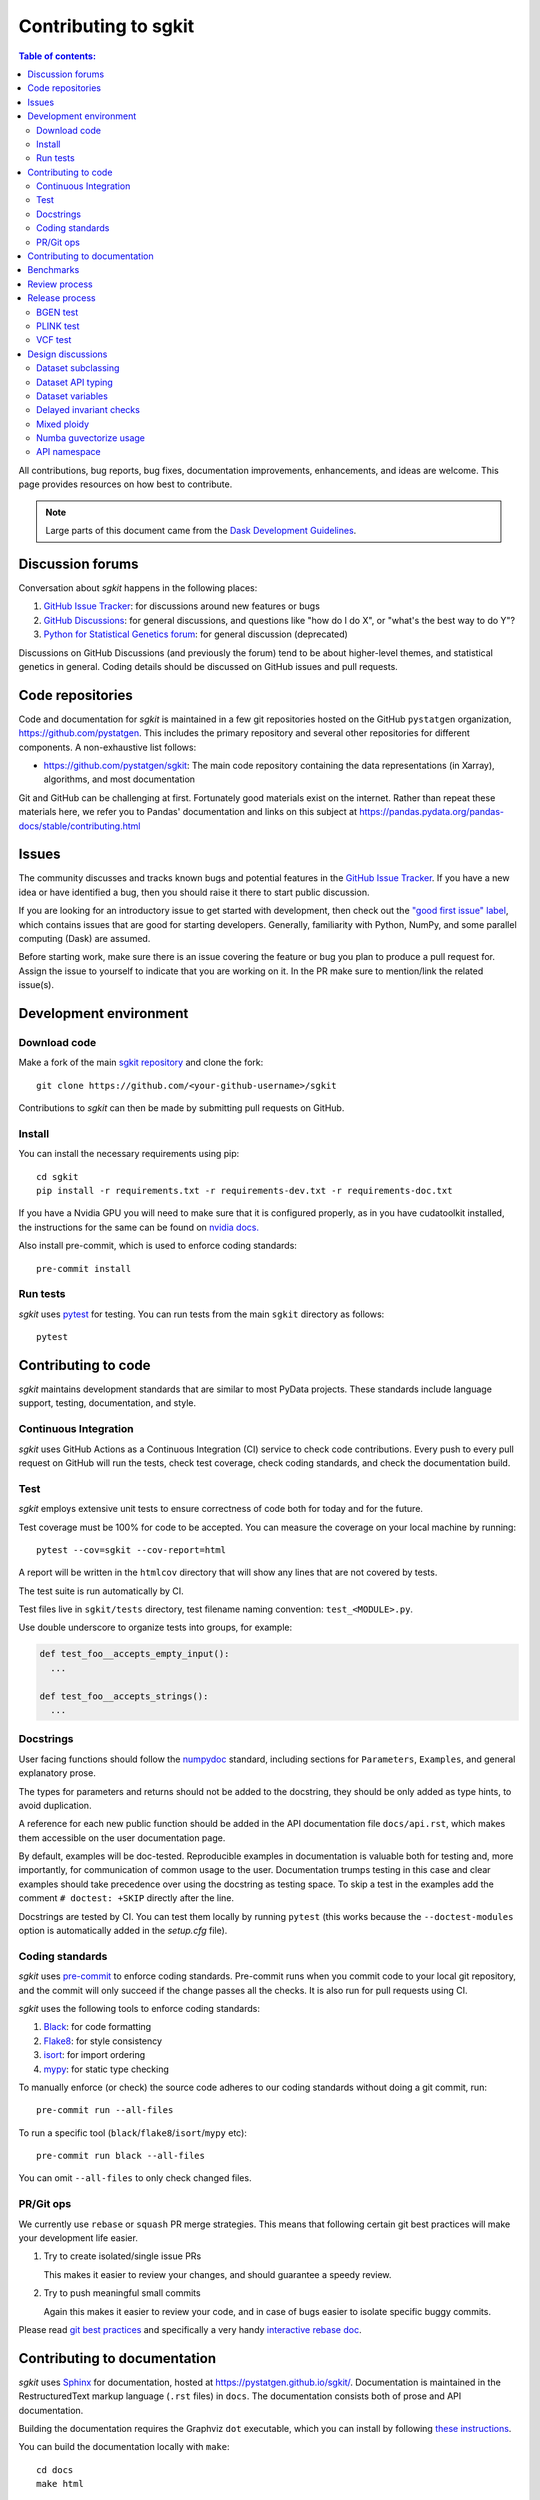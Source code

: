 .. _contributing:

**********************
Contributing to sgkit
**********************

.. contents:: Table of contents:
   :local:

All contributions, bug reports, bug fixes, documentation improvements,
enhancements, and ideas are welcome.
This page provides resources on how best to contribute.

.. note::

  Large parts of this document came from the `Dask Development Guidelines
  <https://docs.dask.org/en/latest/develop.html>`_.


Discussion forums
-----------------

Conversation about *sgkit* happens in the following places:

1.  `GitHub Issue Tracker`_: for discussions around new features or bugs
2.  `GitHub Discussions`_: for general discussions, and questions like "how do I do X",
    or "what's the best way to do Y"?
3.  `Python for Statistical Genetics forum`_: for general discussion (deprecated)


Discussions on GitHub Discussions (and previously the forum) tend to be about higher-level themes, and statistical genetics in
general. Coding details should be discussed on GitHub issues and pull requests.

.. _`GitHub Issue Tracker`: https://github.com/pystatgen/sgkit/issues
.. _`GitHub Discussions`: https://github.com/pystatgen/sgkit/discussions
.. _`Python for Statistical Genetics forum`: https://discourse.pystatgen.org/


Code repositories
-----------------

Code and documentation for *sgkit* is maintained in a few git repositories hosted on the
GitHub ``pystatgen`` organization, https://github.com/pystatgen.  This includes the primary
repository and several other repositories for different components.  A
non-exhaustive list follows:

*  https://github.com/pystatgen/sgkit: The main code repository containing the
   data representations (in Xarray), algorithms, and most documentation

Git and GitHub can be challenging at first.  Fortunately good materials exist
on the internet.  Rather than repeat these materials here, we refer you to
Pandas' documentation and links on this subject at
https://pandas.pydata.org/pandas-docs/stable/contributing.html


Issues
------

The community discusses and tracks known bugs and potential features in the
`GitHub Issue Tracker`_.  If you have a new idea or have identified a bug, then
you should raise it there to start public discussion.

If you are looking for an introductory issue to get started with development,
then check out the `"good first issue" label`_, which contains issues that are good
for starting developers.  Generally, familiarity with Python, NumPy, and
some parallel computing (Dask) are assumed.

.. _`"good first issue" label`: https://github.com/pystatgen/sgkit/labels/good%20first%20issue

Before starting work, make sure there is an issue covering the feature or bug you
plan to produce a pull request for. Assign the issue to yourself to indicate that
you are working on it. In the PR make sure to mention/link the related issue(s).

Development environment
-----------------------

Download code
~~~~~~~~~~~~~

Make a fork of the main `sgkit repository <https://github.com/pystatgen/sgkit>`_ and
clone the fork::

   git clone https://github.com/<your-github-username>/sgkit

Contributions to *sgkit* can then be made by submitting pull requests on GitHub.


Install
~~~~~~~

You can install the necessary requirements using pip::

  cd sgkit
  pip install -r requirements.txt -r requirements-dev.txt -r requirements-doc.txt


If you have a Nvidia GPU you will need to make sure that it is configured properly,
as in you have cudatoolkit installed, the instructions for the same can be found on
`nvidia docs. <https://developer.nvidia.com/cuda-toolkit>`_


Also install pre-commit, which is used to enforce coding standards::

   pre-commit install


Run tests
~~~~~~~~~

*sgkit* uses pytest_ for testing.  You can run tests from the main ``sgkit`` directory
as follows::

   pytest

.. _pytest: https://docs.pytest.org/en/latest/


Contributing to code
--------------------

*sgkit* maintains development standards that are similar to most PyData projects.  These standards include
language support, testing, documentation, and style.

Continuous Integration
~~~~~~~~~~~~~~~~~~~~~~

*sgkit* uses GitHub Actions as a Continuous Integration (CI) service to check code
contributions. Every push to every pull request on GitHub will run the tests,
check test coverage, check coding standards, and check the documentation build.


Test
~~~~

*sgkit* employs extensive unit tests to ensure correctness of code both for today
and for the future.

Test coverage must be 100% for code to be accepted. You can measure the coverage
on your local machine by running::

   pytest --cov=sgkit --cov-report=html

A report will be written in the ``htmlcov`` directory that will show any lines that
are not covered by tests.

The test suite is run automatically by CI.

Test files live in ``sgkit/tests`` directory, test filename naming convention:
``test_<MODULE>.py``.

Use double underscore to organize tests into groups, for example:

.. code-block:: python

   def test_foo__accepts_empty_input():
     ...

   def test_foo__accepts_strings():
     ...


Docstrings
~~~~~~~~~~

User facing functions should follow the numpydoc_ standard, including
sections for ``Parameters``, ``Examples``, and general explanatory prose.

The types for parameters and returns should not be added to the docstring,
they should be only added as type hints, to avoid duplication.

A reference for each new public function should be added in the API documentation file
``docs/api.rst``, which makes them accessible on the user documentation page.

By default, examples will be doc-tested.  Reproducible examples in documentation
is valuable both for testing and, more importantly, for communication of common
usage to the user.  Documentation trumps testing in this case and clear
examples should take precedence over using the docstring as testing space.
To skip a test in the examples add the comment ``# doctest: +SKIP`` directly
after the line.

.. _numpydoc: https://numpydoc.readthedocs.io/en/latest/format.html#docstring-standard

Docstrings are tested by CI. You can test them locally
by running ``pytest`` (this works because the ``--doctest-modules`` option is automatically added
in the *setup.cfg* file).


Coding standards
~~~~~~~~~~~~~~~~

*sgkit* uses `pre-commit <https://pre-commit.com/>`_ to enforce coding standards. Pre-commit
runs when you commit code to your local git repository, and the commit will only succeed
if the change passes all the checks. It is also run for pull requests using CI.

*sgkit* uses the following tools to enforce coding standards:

1.  `Black <https://black.readthedocs.io/en/stable/>`_: for code formatting
2.  `Flake8 <http://flake8.pycqa.org/en/latest/>`_: for style consistency
3.  `isort <https://timothycrosley.github.io/isort/>`_: for import ordering
4.  `mypy <http://mypy-lang.org/>`_: for static type checking

To manually enforce (or check) the source code adheres to our coding standards without
doing a git commit, run::

   pre-commit run --all-files

To run a specific tool (``black``/``flake8``/``isort``/``mypy`` etc)::

   pre-commit run black --all-files

You can omit ``--all-files`` to only check changed files.


PR/Git ops
~~~~~~~~~~

We currently use ``rebase`` or ``squash`` PR merge strategies. This means that
following certain git best practices will make your development life easier.


1. Try to create isolated/single issue PRs

   This makes it easier to review your changes, and should guarantee
   a speedy review.

2. Try to push meaningful small commits

   Again this makes it easier to review your code, and in case of
   bugs easier to isolate specific buggy commits.


Please read `git best practices <https://git-scm.com/book/en/v2/Distributed-Git-Contributing-to-a-Project#_public_project>`_
and specifically a very handy `interactive rebase doc <https://git-scm.com/book/en/v2/Git-Tools-Rewriting-History#_rewriting_history>`_.


Contributing to documentation
-----------------------------

*sgkit* uses Sphinx_ for documentation, hosted at https://pystatgen.github.io/sgkit/.
Documentation is maintained in the RestructuredText markup language (``.rst``
files) in ``docs``.  The documentation consists both of prose
and API documentation.

Building the documentation requires the Graphviz ``dot`` executable, which you
can install by following `these instructions <https://graphviz.org/download/#executable-packages>`_.

You can build the documentation locally with ``make``::

   cd docs
   make html

The resulting HTML files end up in the ``_build/html`` directory.

You can now make edits to ``.rst`` files and run ``make html`` again to update
the affected pages.

The documentation build is checked by CI to ensure that it builds
without warnings. You can do that locally with::

   make clean html SPHINXOPTS="-W --keep-going -n"

.. _Sphinx: https://www.sphinx-doc.org/

Benchmarks
----------

*sgkit* uses asv_ (Airspeed Velocity) for micro benchmarking.
Airspeed Velocity manages building the environment via conda itself. The
recipe for the same is defined in the ``benchmarks/asv.conf.json``
configuration file. The benchmarks should be written in the ``benchmarks/``
directory. For more information on different types of benchmarks have a look
at the ``asv`` documentation here: https://asv.readthedocs.io/en/stable/writing_benchmarks.html#writing-benchmarks

The results of benchmarks are uploaded to benchmarks repository: https://github.com/pystatgen/sgkit-benchmarks-asv
via Github Actions. They can be seen on the static site here: https://pystatgen.github.io/sgkit-benchmarks-asv

You can run the benchmark suite locally with::

   asv run --config benchmarks/asv.conf.json

You can generate the html of the results via::

  asv publish --config benchmarks/asv.conf.json -v

The resulting HTML files end up in the ``benchmarks/html`` directory and the
results in ``benchmarks/results`` directory.

You can see the results of the benchmarks in the browser by running a local
server::

  asv preview --config benchmarks/asv.conf.json -v

.. _asv: https://www.sphinx-doc.org/

The benchmark machine is the Github Actions machine, which has roughly the
following configurations::

  {
      "arch": "x86_64",
      "cpu": "Intel(R) Xeon(R) Platinum 8272CL CPU @ 2.60GHz",
      "machine": "fv-az183-669",
      "num_cpu": "2",
      "os": "Linux 5.4.0-1039-azure",
      "ram": "7121276",
      "version": 1
  }

The above configuration was determined by running the following command on
Github Actions, on one of the runs::

  asv machine --yes

The configuration above does changes slightly in every run, for example we
could get a machine with different cpu like say the one with 2.30GHz or the one
with slightly less RAM (not a huge deviation from above though). As of now it
is not possible to fix this, unless we use a custom machine for benchmarking,
hence minor deviation in benchmarks performance should be consumed with a pinch
of salt.

Review process
--------------

Pull requests will be reviewed by a project maintainer. All changes to *sgkit* require
approval by at least one maintainer.

We use `mergify <https://mergify.io/>`_ to automate PR flow. A project
`committer <https://github.com/orgs/pystatgen/teams/committers>`_ (reviewer) can decide
to automatically merge a PR by labeling it with ``auto-merge``, and then when the PR gets
at least one approval from a committer and a clean build it will get merged automatically.

Release process
---------------

Releases are made by a project maintainer by following these steps.

With the latest main branch checked out locally, tag the release::

   VERSION=x.y.z
   git tag -a $VERSION -m "Release $VERSION"
   git push origin $VERSION

This will run some actions, including one that builds wheels and uploads artifacts to TestPyPI_.
Once the artifacts have been uploaded, install with the following, and run some manual tests on them (see examples below)::

   pip install --index-url https://test.pypi.org/simple/ --extra-index-url https://pypi.org/simple sgkit
   pip install --index-url https://test.pypi.org/simple/ --extra-index-url https://pypi.org/simple 'sgkit[bgen]'
   pip install --index-url https://test.pypi.org/simple/ --extra-index-url https://pypi.org/simple 'sgkit[plink]'
   pip install --index-url https://test.pypi.org/simple/ --extra-index-url https://pypi.org/simple 'sgkit[vcf]'

Once you are happy with the artifacts, create a release on GitHub based on the tag_ you pushed.
Publishing the release will cause the the GitHub action to deploy to the production PyPi_.

.. _TestPyPI: https://test.pypi.org/project/sgkit/
.. _PyPi: https://pypi.org/project/sgkit/
.. _tag: https://github.com/pystatgen/sgkit/tags

Install these artifacts in a fresh virtualenv and run some more tests::

   pip install sgkit
   pip install 'sgkit[bgen]'
   pip install 'sgkit[plink]'
   pip install 'sgkit[vcf]'

Update the documentation as follows::

   # based on docs.yml
   (cd docs; make clean html SPHINXOPTS="-W --keep-going -n")
   git clone https://github.com/pystatgen/sgkit.git --branch gh-pages --single-branch gh-pages
   mkdir gh-pages/$VERSION
   cp -r docs/_build/html/* gh-pages/$VERSION
   cd gh-pages
   git add $VERSION
   git commit -am "Add documentation for $VERSION"
   git push origin gh-pages
   # check https://pystatgen.github.io/sgkit/$VERSION/
   cd ..
   rm -rf gh-pages

BGEN test
~~~~~~~~~

Download data::

   wget https://github.com/pystatgen/sgkit/raw/main/sgkit/tests/io/bgen/data/example.bgen

Python test::

   from sgkit.io.bgen import read_bgen
   ds = read_bgen("example.bgen")
   print(ds)

PLINK test
~~~~~~~~~~

Download data::

   wget https://github.com/pystatgen/sgkit/raw/main/sgkit/tests/io/plink/data/plink_sim_10s_100v_10pmiss.bed
   wget https://github.com/pystatgen/sgkit/raw/main/sgkit/tests/io/plink/data/plink_sim_10s_100v_10pmiss.bim
   wget https://github.com/pystatgen/sgkit/raw/main/sgkit/tests/io/plink/data/plink_sim_10s_100v_10pmiss.fam

Python test::

   from sgkit.io.plink import read_plink
   ds = read_plink(path="plink_sim_10s_100v_10pmiss")
   print(ds)

VCF test
~~~~~~~~

Download data::

   wget https://github.com/pystatgen/sgkit/raw/main/sgkit/tests/io/vcf/data/sample.vcf.gz
   wget https://github.com/pystatgen/sgkit/raw/main/sgkit/tests/io/vcf/data/sample.vcf.gz.tbi

Python test::

   from sgkit.io.vcf import vcf_to_zarr
   import xarray as xr
   vcf_to_zarr("sample.vcf.gz", "out")
   ds = xr.open_zarr("out")
   print(ds)

Design discussions
------------------

The information on these topics may be useful for developers in understanding the
history behind the design choices that have been made within the project so far.

Dataset subclassing
~~~~~~~~~~~~~~~~~~~

Debates on whether or not we should use Xarray objects directly or
put them behind a layer of encapsulation:

- https://github.com/pystatgen/sgkit/pull/16#issuecomment-657725092
- https://github.com/pystatgen/sgkit/pull/78#issuecomment-669878845

Dataset API typing
~~~~~~~~~~~~~~~~~~

Discussions around bringing stricter array type enforcement into the API:

- https://github.com/pystatgen/sgkit/issues/43
- https://github.com/pystatgen/sgkit/pull/124
- https://github.com/pystatgen/sgkit/pull/276

Dataset variables
~~~~~~~~~~~~~~~~~

Naming conventions for variables: https://github.com/pystatgen/sgkit/issues/295

Delayed invariant checks
~~~~~~~~~~~~~~~~~~~~~~~~

Discussions on how to run sanity checks on arrays efficiently and why those checks would be
useful if they were possible (they are not possible currently w/ Dask):

- https://github.com/pystatgen/sgkit/issues/61
- https://github.com/dask/dask/issues/97

Mixed ploidy
~~~~~~~~~~~~

Proposal for handling mixed ploidy: https://github.com/pystatgen/sgkit/issues/243

Numba guvectorize usage
~~~~~~~~~~~~~~~~~~~~~~~

Learning how to use ``guvectorize`` effectively:

- https://github.com/pystatgen/sgkit/pull/114
- https://github.com/pystatgen/sgkit/pull/348

API namespace
~~~~~~~~~~~~~

Sgkit controls API namespace via init files. To accommodate for mypy and docstrings
we include both imports and ``__all__`` declaration. More on this decision in the issue:
https://github.com/pystatgen/sgkit/issues/251

